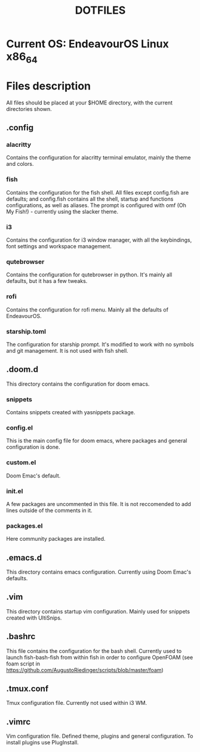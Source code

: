 #+TITLE: DOTFILES

* Current OS: EndeavourOS Linux x86_64

* Files description

All files should be placed at your $HOME directory, with the current directories shown.

** .config

*** alacritty

Contains the configuration for alacritty terminal emulator, mainly the theme and colors.

*** fish

Contains the configuration for the fish shell. All files except config.fish are defaults; and config.fish contains all the shell, startup and functions configurations, as well as aliases. The prompt is configured with omf (Oh My Fish!) - currently using the slacker theme.

*** i3

Contains the configuration for i3 window manager, with all the keybindings, font settings and workspace management.

*** qutebrowser

Contains the configuration for qutebrowser in python. It's mainly all defaults, but it has a few tweaks.

*** rofi

Contains the configuration for rofi menu. Mainly all the defaults of EndeavourOS.

*** starship.toml

The configuration for starship prompt. It's modified to work with no symbols and git management. It is not used with fish shell.

** .doom.d

This directory contains the configuration for doom emacs.

*** snippets

Contains snippets created with yasnippets package.

*** config.el

This is the main config file for doom emacs, where packages and general configuration is done.

*** custom.el

Doom Emac's default.

*** init.el

A few packages are uncommented in this file. It is not reccomended to add lines outside of the comments in it.

*** packages.el

Here community packages are installed.

** .emacs.d

This directory contains emacs configuration. Currently using Doom Emac's defaults.

** .vim

This directory contains startup vim configuration. Mainly used for snippets created with UltiSnips.

** .bashrc

This file contains the configuration for the bash shell. Currently used to launch fish-bash-fish from within fish in order to configure OpenFOAM (see foam script in  https://github.com/AugustoRiedinger/scripts/blob/master/foam)

** .tmux.conf

Tmux configuration file. Currently not used within i3 WM.

** .vimrc

Vim configuration file. Defined theme, plugins and general configuration. To install plugins use PlugInstall.
